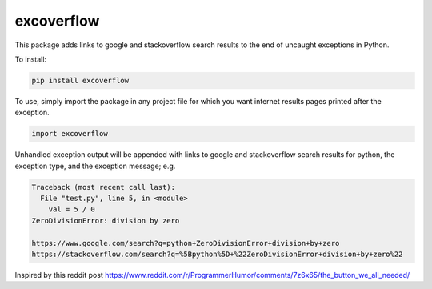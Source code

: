 excoverflow
===========

This package adds links to google and stackoverflow search results to the end
of uncaught exceptions in Python.

To install:

.. code-block:: shell

    pip install excoverflow

To use, simply import the package in any project file for which you want
internet results pages printed after the exception.

.. code-block:: python

    import excoverflow

Unhandled exception output will be appended with links to google and
stackoverflow search results for python, the exception type, and the
exception message; e.g.

.. code-block:: shell

    Traceback (most recent call last):
      File "test.py", line 5, in <module>
        val = 5 / 0
    ZeroDivisionError: division by zero

    https://www.google.com/search?q=python+ZeroDivisionError+division+by+zero
    https://stackoverflow.com/search?q=%5Bpython%5D+%22ZeroDivisionError+division+by+zero%22


Inspired by this reddit post
https://www.reddit.com/r/ProgrammerHumor/comments/7z6x65/the_button_we_all_needed/
